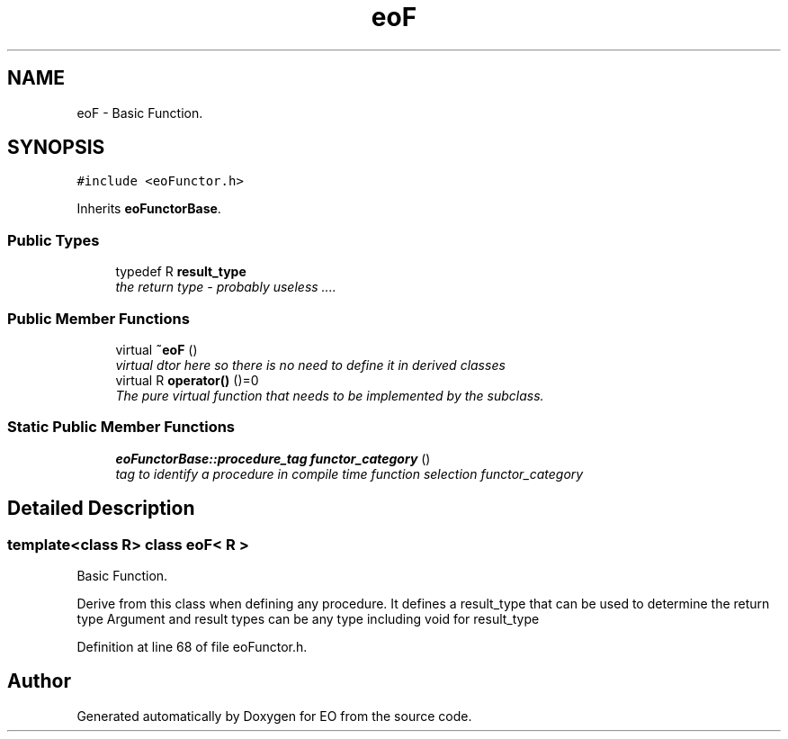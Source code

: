 .TH "eoF" 3 "19 Oct 2006" "Version 0.9.4-cvs" "EO" \" -*- nroff -*-
.ad l
.nh
.SH NAME
eoF \- Basic Function.  

.PP
.SH SYNOPSIS
.br
.PP
\fC#include <eoFunctor.h>\fP
.PP
Inherits \fBeoFunctorBase\fP.
.PP
.SS "Public Types"

.in +1c
.ti -1c
.RI "typedef R \fBresult_type\fP"
.br
.RI "\fIthe return type - probably useless .... \fP"
.in -1c
.SS "Public Member Functions"

.in +1c
.ti -1c
.RI "virtual \fB~eoF\fP ()"
.br
.RI "\fIvirtual dtor here so there is no need to define it in derived classes \fP"
.ti -1c
.RI "virtual R \fBoperator()\fP ()=0"
.br
.RI "\fIThe pure virtual function that needs to be implemented by the subclass. \fP"
.in -1c
.SS "Static Public Member Functions"

.in +1c
.ti -1c
.RI "\fBeoFunctorBase::procedure_tag\fP \fBfunctor_category\fP ()"
.br
.RI "\fItag to identify a procedure in compile time function selection functor_category \fP"
.in -1c
.SH "Detailed Description"
.PP 

.SS "template<class R> class eoF< R >"
Basic Function. 

Derive from this class when defining any procedure. It defines a result_type that can be used to determine the return type Argument and result types can be any type including void for result_type 
.PP
Definition at line 68 of file eoFunctor.h.

.SH "Author"
.PP 
Generated automatically by Doxygen for EO from the source code.

